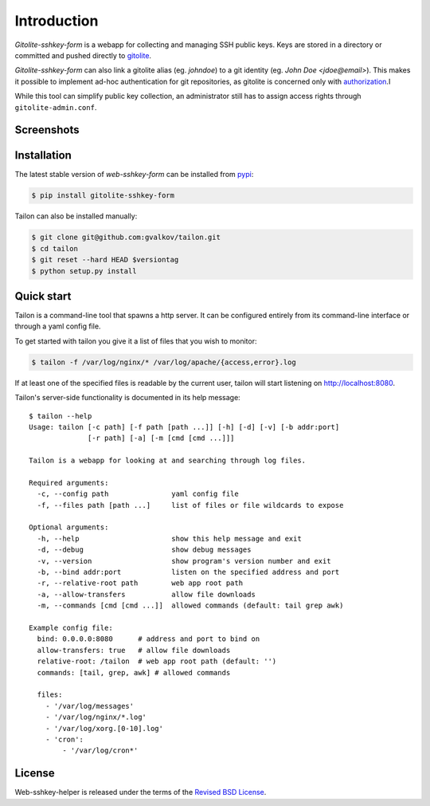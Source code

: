 Introduction
============

*Gitolite-sshkey-form* is a webapp for collecting and managing SSH
public keys. Keys are stored in a directory or committed and pushed
directly to gitolite_.

*Gitolite-sshkey-form* can also link a gitolite alias (eg. *johndoe*)
to a git identity (eg. *John Doe <jdoe@email>*). This makes it
possible to implement ad-hoc authentication for git repositories, as
gitolite is concerned only with authorization_.I

While this tool can simplify public key collection, an administrator
still has to assign access rights through ``gitolite-admin.conf``.


Screenshots
-----------

.. thumbnail::  empty.png
   :width: 22%
   :group: screenshots
   :alt:   Without keys

.. thumbnail::  with-keys.png
   :width: 22%
   :group: screenshots
   :alt:   With keys


Installation
------------

The latest stable version of *web-sshkey-form* can be installed from
pypi_:

.. code-block:: bash

    $ pip install gitolite-sshkey-form

Tailon can also be installed manually:

.. code-block:: bash

    $ git clone git@github.com:gvalkov/tailon.git
    $ cd tailon
    $ git reset --hard HEAD $versiontag
    $ python setup.py install


Quick start
-----------

Tailon is a command-line tool that spawns a http server. It can be
configured entirely from its command-line interface or through a yaml
config file.

To get started with tailon you give it a list of files that you wish
to monitor:

.. code-block:: bash

    $ tailon -f /var/log/nginx/* /var/log/apache/{access,error}.log

If at least one of the specified files is readable by the current user,
tailon will start listening on http://localhost:8080.

Tailon's server-side functionality is documented in its help message::

    $ tailon --help
    Usage: tailon [-c path] [-f path [path ...]] [-h] [-d] [-v] [-b addr:port]
                  [-r path] [-a] [-m [cmd [cmd ...]]]

    Tailon is a webapp for looking at and searching through log files.

    Required arguments:
      -c, --config path               yaml config file
      -f, --files path [path ...]     list of files or file wildcards to expose

    Optional arguments:
      -h, --help                      show this help message and exit
      -d, --debug                     show debug messages
      -v, --version                   show program's version number and exit
      -b, --bind addr:port            listen on the specified address and port
      -r, --relative-root path        web app root path
      -a, --allow-transfers           allow file downloads
      -m, --commands [cmd [cmd ...]]  allowed commands (default: tail grep awk)

    Example config file:
      bind: 0.0.0.0:8080      # address and port to bind on
      allow-transfers: true   # allow file downloads
      relative-root: /tailon  # web app root path (default: '')
      commands: [tail, grep, awk] # allowed commands

      files:
        - '/var/log/messages'
        - '/var/log/nginx/*.log'
        - '/var/log/xorg.[0-10].log'
        - 'cron':
            - '/var/log/cron*'


License
-------

Web-sshkey-helper is released under the terms of the `Revised BSD License`_.

.. _pypi:                  http://pypi.python.org/pypi/web-sshkey-helper
.. _github:                https://github.com/gvalkov/web-sshkey-helper
.. _gitolite:              https://github.com/sitaramc/gitolite
.. _authorization:         http://gitolite.com/gitolite/concepts.html#auth
.. _legacy:                https://github.com/gvalkov/gitolite-sshkey-form/tree/legacy
.. _`Revised BSD License`: https://raw.github.com/gvalkov/tailon/master/LICENSE
